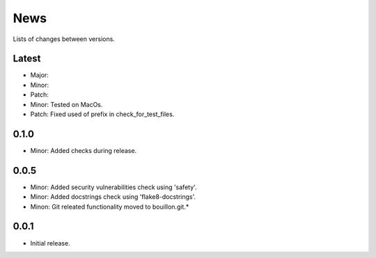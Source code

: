 News
====

Lists of changes between versions.

Latest
------
* Major:
* Minor:
* Patch:

* Minor: Tested on MacOs.
* Patch: Fixed used of prefix in check_for_test_files.

0.1.0
-----
* Minor: Added checks during release.

0.0.5
-----

* Minor: Added security vulnerabilities check using 'safety'.
* Minor: Added docstrings check using 'flake8-docstrings'.
* Minon: Git releated functionality moved to bouillon.git.*

0.0.1
-----
* Initial release.
